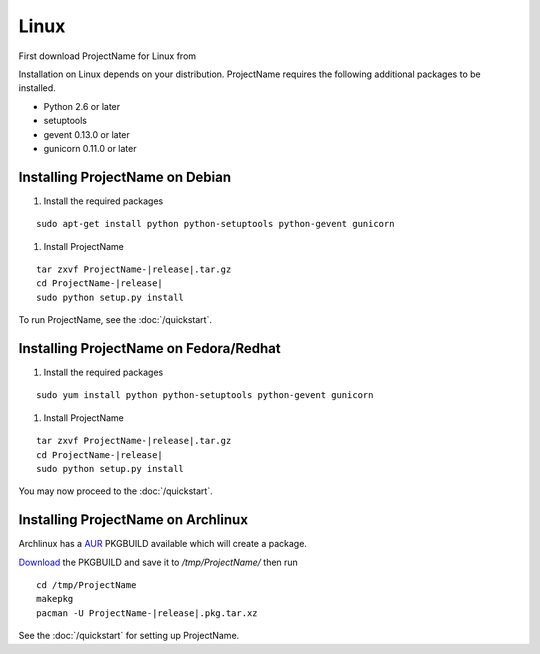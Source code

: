 Linux
=====

.. todo:: Put download URL

First download ProjectName for Linux from

Installation on Linux depends on your distribution.
ProjectName requires the following additional packages to
be installed.

* Python 2.6 or later
* setuptools
* gevent 0.13.0 or later
* gunicorn 0.11.0 or later

Installing ProjectName on Debian
--------------------------------

#. Install the required packages

.. parsed-literal::

    sudo apt-get install python python-setuptools python-gevent gunicorn

#. Install ProjectName

.. parsed-literal::

    tar zxvf ProjectName-|release|.tar.gz
    cd ProjectName-|release|
    sudo python setup.py install

To run ProjectName, see the :doc:`/quickstart`.

Installing ProjectName on Fedora/Redhat
---------------------------------------

.. todo:: check package names

#. Install the required packages

.. parsed-literal::

    sudo yum install python python-setuptools python-gevent gunicorn

#. Install ProjectName

.. parsed-literal::

    tar zxvf ProjectName-|release|.tar.gz
    cd ProjectName-|release|
    sudo python setup.py install

You may now proceed to the :doc:`/quickstart`.

Installing ProjectName on Archlinux
-----------------------------------

.. todo:: Provide AUR package

Archlinux has a `AUR <http://aur.archlinux.org>`_ PKGBUILD available which will create a package.

`Download <http://aur.archlinux.org>`_ the PKGBUILD and save it to
`/tmp/ProjectName/` then run

.. parsed-literal::
    
    cd /tmp/ProjectName
    makepkg
    pacman -U ProjectName-|release|.pkg.tar.xz

See the :doc:`/quickstart` for setting up ProjectName.
